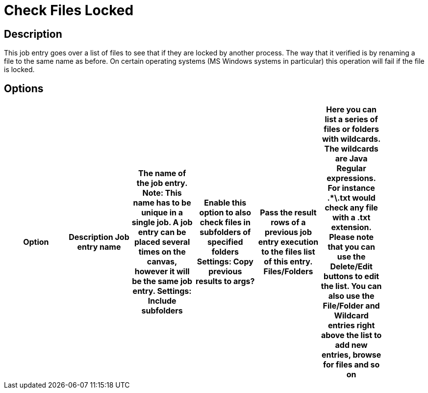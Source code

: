 = Check Files Locked

== Description

This job entry goes over a list of files to see that if they are locked by another process.
The way that it verified is by renaming a file to the same name as before.
On certain operating systems (MS Windows systems in particular) this operation will fail if the file is locked.

== Options

[width="90%", options="header"]
|===
|Option|Description
Job entry name|The name of the job entry. *Note*: This name has to be unique in a single job. A job entry can be placed several times on the canvas, however it will be the same job entry.
Settings: Include subfolders|Enable this option to also check files in subfolders of specified folders
Settings: Copy previous results to args? |Pass the result rows of a previous job entry execution to the files list of this entry.
Files/Folders |Here you can list a series of files or folders with wildcards.  The wildcards are Java Regular expressions. For instance .*\.txt would check any file with a .txt extension.
Please note that you can use the Delete/Edit buttons to edit the list.
You can also use the File/Folder and Wildcard entries right above the list to add new entries, browse for files and so on
|===